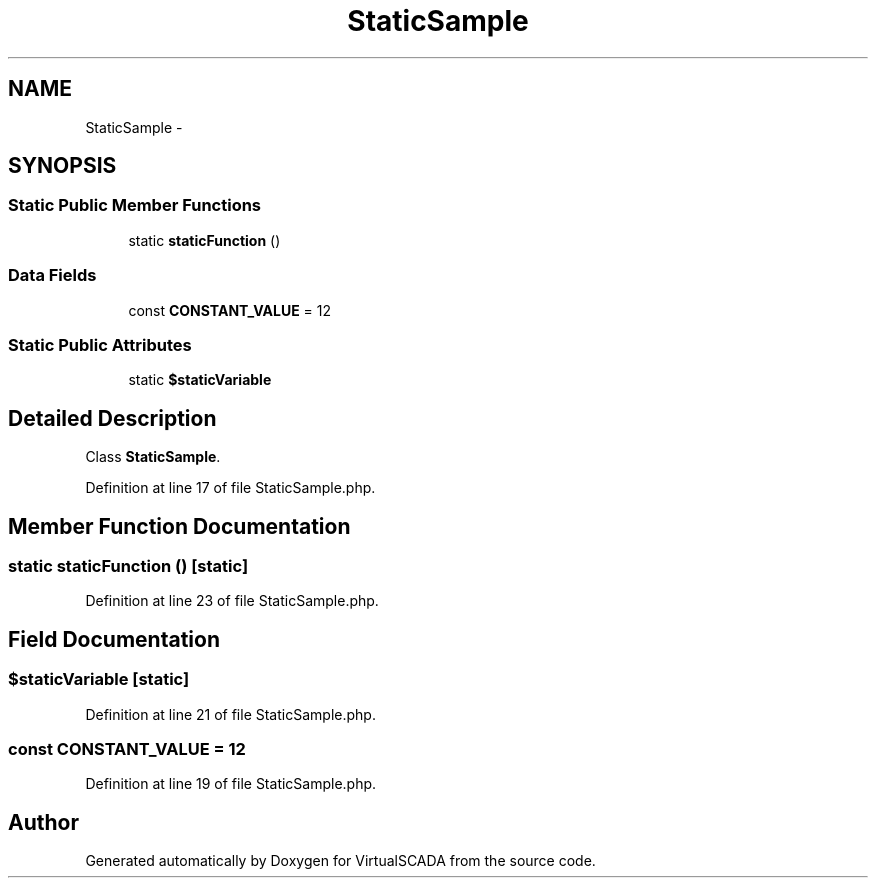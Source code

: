 .TH "StaticSample" 3 "Tue Apr 14 2015" "Version 1.0" "VirtualSCADA" \" -*- nroff -*-
.ad l
.nh
.SH NAME
StaticSample \- 
.SH SYNOPSIS
.br
.PP
.SS "Static Public Member Functions"

.in +1c
.ti -1c
.RI "static \fBstaticFunction\fP ()"
.br
.in -1c
.SS "Data Fields"

.in +1c
.ti -1c
.RI "const \fBCONSTANT_VALUE\fP = 12"
.br
.in -1c
.SS "Static Public Attributes"

.in +1c
.ti -1c
.RI "static \fB$staticVariable\fP"
.br
.in -1c
.SH "Detailed Description"
.PP 
Class \fBStaticSample\fP\&. 
.PP
Definition at line 17 of file StaticSample\&.php\&.
.SH "Member Function Documentation"
.PP 
.SS "static staticFunction ()\fC [static]\fP"

.PP
Definition at line 23 of file StaticSample\&.php\&.
.SH "Field Documentation"
.PP 
.SS "$staticVariable\fC [static]\fP"

.PP
Definition at line 21 of file StaticSample\&.php\&.
.SS "const CONSTANT_VALUE = 12"

.PP
Definition at line 19 of file StaticSample\&.php\&.

.SH "Author"
.PP 
Generated automatically by Doxygen for VirtualSCADA from the source code\&.
